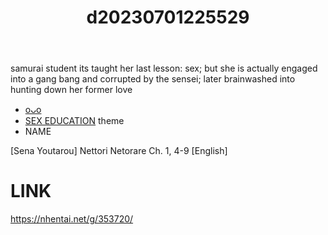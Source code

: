 :PROPERTIES:
:ID:       f2dba9a7-86da-4c1d-b6b5-5c5d283a1494
:END:
#+title: d20230701225529
#+filetags: :20230701225529:ntronary:
samurai student its taught her last lesson: sex; but she is actually engaged into a gang bang and corrupted by the sensei; later brainwashed into hunting down her former love
- [[id:933bb6c6-dcaa-445f-9090-b504f13fbaba][oᴗo]]
- [[id:f9a68e65-776e-48cf-9e3e-dc35894c478c][SEX EDUCATION]] theme
- NAME
[Sena Youtarou] Nettori Netorare Ch. 1, 4-9 [English]
* LINK
https://nhentai.net/g/353720/
